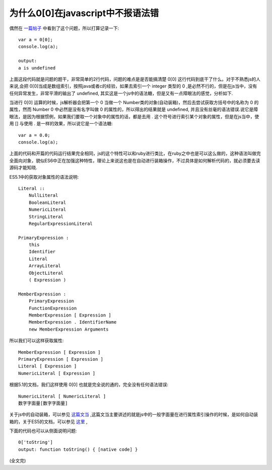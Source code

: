 为什么0[0]在javascript中不报语法错
==============================================

偶然在 `一篇帖子 <http://stackoverflow.com/questions/29250950/why-is-00-syntactically-valid>`_  中看到了这个问题，所以打算记录一下::

    var a = 0[0];
    console.log(a);

    output:
    a is undefined

上面这段代码就是问题的题干，非常简单的2行代码，问题的难点是是否能搞清楚 0[0] 这行代码到底干了什么。对于不熟悉js的人来说,会把 0[0]当成是数组索引，按照java或者c的经验，如果去索引一个 integer 类型的 0 ,是必然不行的，但是在js当中，没有任何异常发生，非常平滑的输出了 undefined, 其实这是一个js中的语法糖，但是又有一点障眼法的感觉，分析如下.

当进行 0[0] 运算的时候，js解析器会把第一个 0 当做一个 Number类的对象(自动装箱)，然后去尝试获取方括号中的名称为  0 的属性，然而  Number 0 中必然是没有名字叫做 0 的属性的，所以得出的结果就是 undefined, 并且没有丝毫的语法错误.说它是障眼法，是因为根据惯例，如果我们要取一个对象中的属性的话，都是去用 . 这个符号进行索引某个对象的属性，但是在js当中，使用 [] 与使用 . 是一样的效果，所以说它是一个语法糖::

    var a = 0.0;
    console.log(a);

上面的代码和开篇的代码运行结果完全相同，js的这个特性可以和ruby进行类比，在ruby之中也是可以这么做的，这种语法叫做完全面向对象，貌似ES6中正在加强这种特性，理论上来说这也是在自动进行装箱操作，不过具体是如何解析代码的，就必须要去读源码才能知晓.

ES5.1中的获取对象属性的语法说明::

    Literal ::
        NullLiteral
        BooleanLiteral
        NumericLiteral
        StringLiteral
        RegularExpressionLiteral

    PrimaryExpression :
        this
        Identifier
        Literal
        ArrayLiteral
        ObjectLiteral
        ( Expression )

    MemberExpression :
        PrimaryExpression
        FunctionExpression
        MemberExpression [ Expression ]
        MemberExpression . IdentifierName
        new MemberExpression Arguments    

所以我们可以这样获取属性::

    MemberExpression [ Expression ]
    PrimaryExpression [ Expression ]
    Literal [ Expression ]
    NumericLiteral [ Expression ]

根据5.1的文档，我们这样使用 0[0] 也就是完全说的通的，完全没有任何语法错误::

    NumericLiteral [ NumericLiteral ]
    数字字面量[数字字面量]

关于js中的自动装箱，可以参见 `这篇文当 <https://javascriptweblog.wordpress.com/2010/09/27/the-secret-life-of-javascript-primitives/>`_ ,这篇文当主要讲述的就是js中的一般字面量在进行属性索引操作的时候，是如何自动装箱的，关于ES5的文档，可以参见 `这里 <http://www.ecma-international.org/ecma-262/5.1/>`_ ,

下面的代码也可以从侧面说明问题::

    0['toString']
    output: function toString() { [native code] }

(全文完)